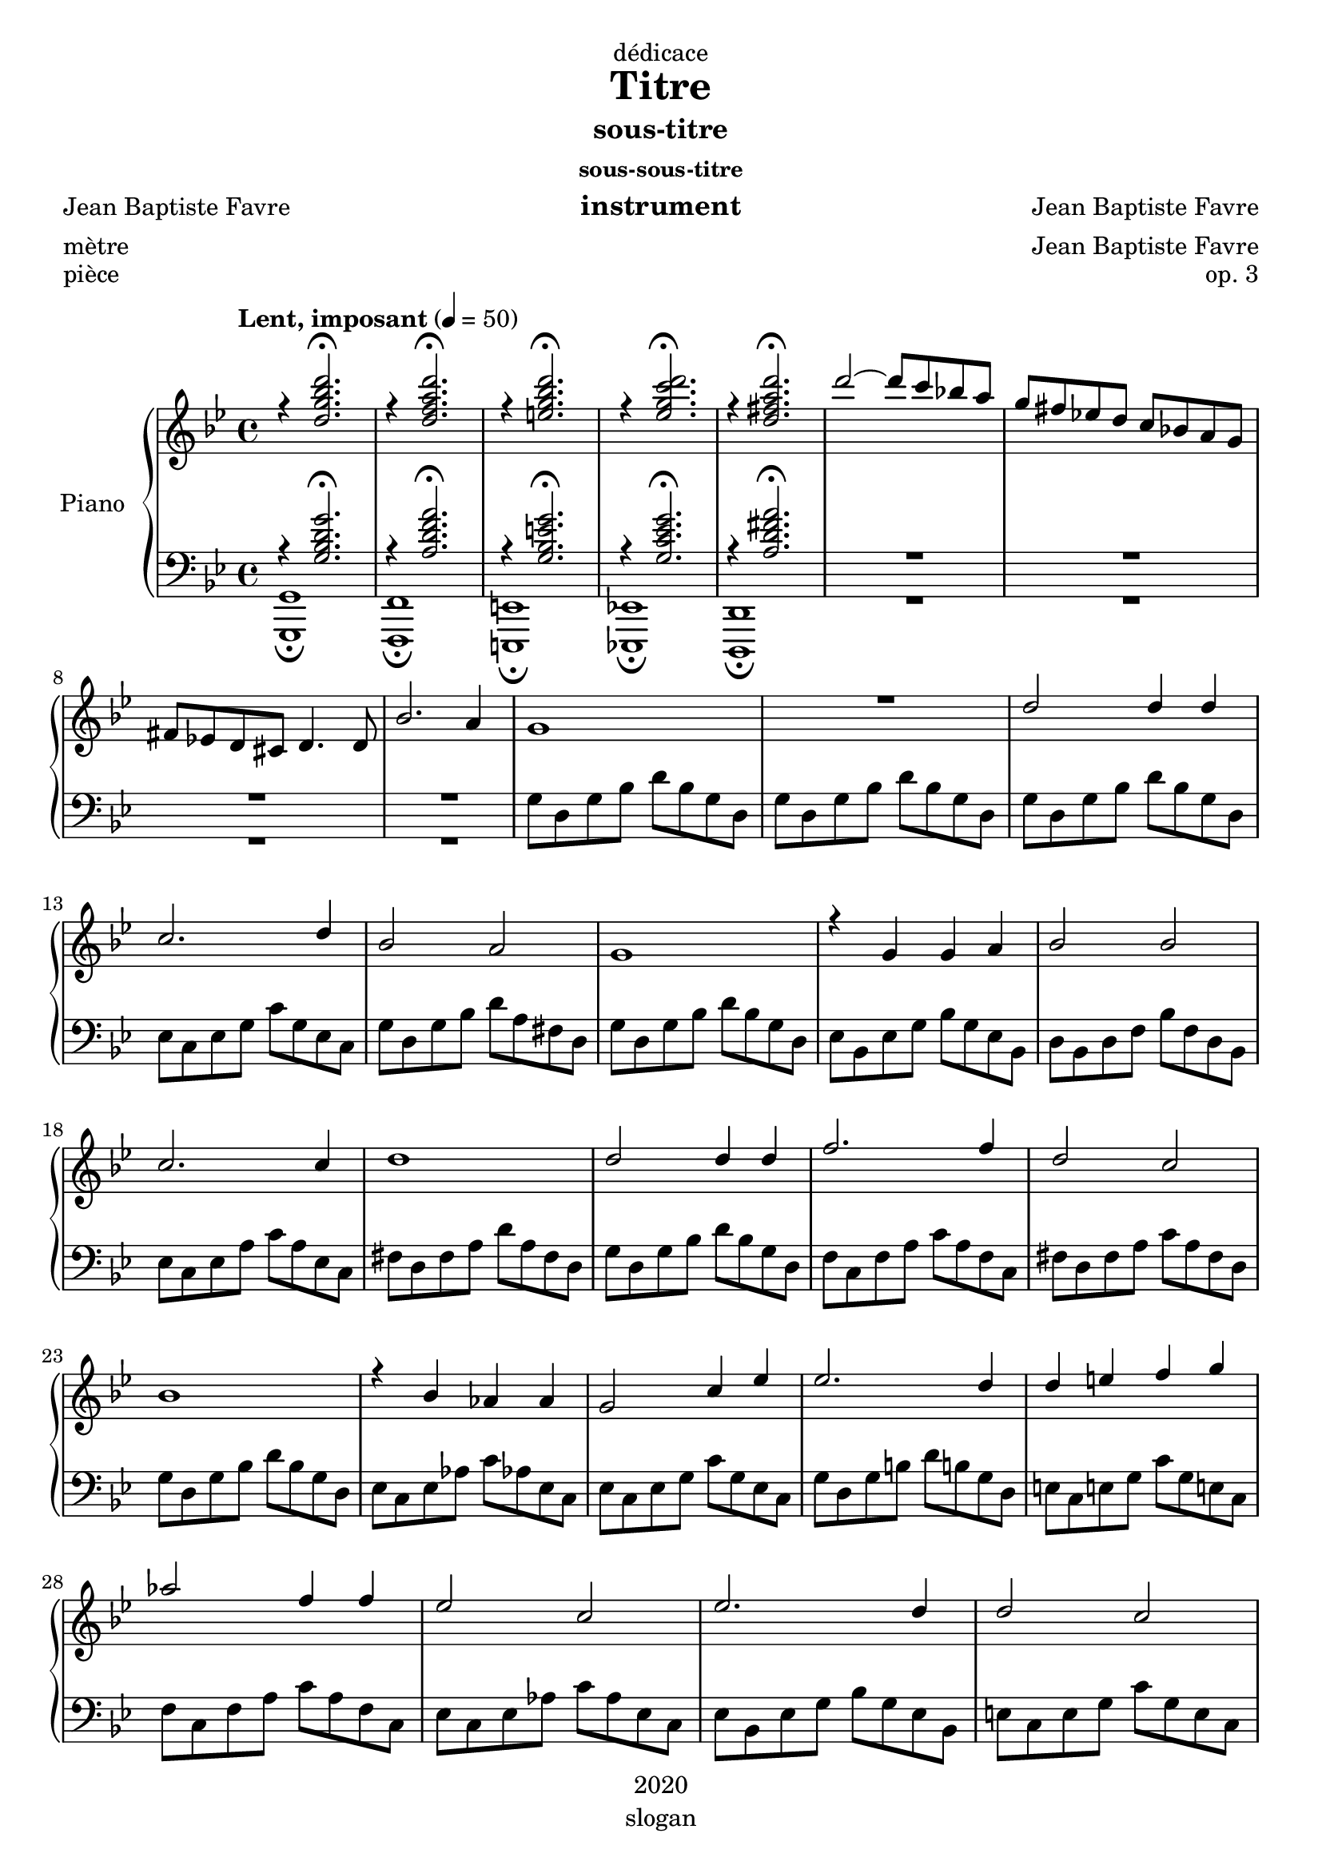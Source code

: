 \version "2.20.0"
\language "english"

\header {
  dedication = "dédicace"
  title = "Titre"
  subtitle = "sous-titre"
  subsubtitle = "sous-sous-titre"
  instrument = "instrument"
  composer = "Jean Baptiste Favre"
  arranger = "Jean Baptiste Favre"
  poet = "Jean Baptiste Favre"
  meter = "mètre"
  piece = "pièce"
  opus = "op. 3"
  copyright = "2020"
  tagline = "slogan"
}

\paper {
  #(set-paper-size "a4")
}

global = {
  \key g \minor
  \time 4/4
  \tempo "Lent, imposant" 4=50
}

rightOne = \relative c'' {
  \global
  r4 <d g bf d>2.\fermata r4 <d f a d>2.\fermata r4 <e g bf d>2.\fermata r4 <ef g c d>2.\fermata  r4 <d fs a d>2.\fermata
  d'2~ d8 c8 bf! a g fs ef! d c bf! a g fs ef! d cs d4. d8 bf'2. a4 g1 R1 d'2 d4 d c2. d4 bf2 a g1 r4 g4 g a bf2 bf c2. c4 d1
  d2 d4 d f2. f4 d2 c bf1 r4 bf4 af af g2 c4 ef ef2. d4 d4 e f g af2 f4 f ef2 c ef2. d4 d2 c2
}

rightTwo = \relative c'' {
  \global
   s1*8
}

leftOne = \relative f {
  \global
  r4 <g bf d g>2.\fermata r4 <a d f a>2.\fermata r4 <g bf e g>2.\fermata r4 <g c ef g>2.\fermata r4 <a d fs a>2.\fermata R1*4
}

leftTwo = \relative f {
  \global
  <g, g,>1\fermata <f f,>1\fermata <e e,>1\fermata <ef! ef,!>1\fermata <d d,>1\fermata R1*4
  g'8 d g bf d bf g d g8 d g bf d bf g d g8 d g bf d bf g d ef c ef g c g ef c g' d g bf d a fs d
  g d g bf d bf g d ef bf ef g bf g ef bf d bf d f bf f d bf ef c ef a c a ef c fs d fs a d a fs d
  g d g bf d bf g d f c f a c a f c fs d fs a c a fs d g d g bf d bf g d ef c ef af c af! ef c
  ef c ef g c g ef c g' d g b! d b! g d e! c e! g c g e! c f c f a c a f c ef c ef af c af ef c
  ef bf ef g bf g ef bf e c e g c g e c

}

\score {
  \new PianoStaff \with {
    instrumentName = "Piano"
  } <<
    \new Staff = "right" \with {
      midiInstrument = "acoustic grand"
    } << \rightOne \\ \rightTwo >>
    \new Staff = "left" \with {
      midiInstrument = "acoustic grand"
    } { \clef bass << \leftOne \\ \leftTwo >> }
  >>
  \layout { }
  \midi { }
}
